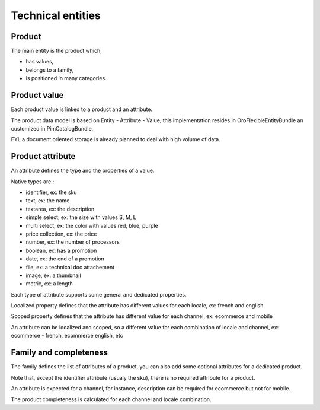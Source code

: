 Technical entities
==================

Product
-------

The main entity is the product which,

* has values,
* belongs to a family,
* is positioned in many categories.

Product value
-------------

Each product value is linked to a product and an attribute.

The product data model is based on Entity - Attribute - Value, this implementation resides in OroFlexibleEntityBundle an customized in PimCatalogBundle.

FYI, a document oriented storage is already planned to deal with high volume of data.

Product attribute
-----------------

An attribute defines the type and the properties of a value.

Native types are :

* identifier, ex: the sku
* text, ex: the name
* textarea, ex: the description
* simple select, ex: the size with values S, M, L
* multi select, ex: the color with values red, blue, purple
* price collection, ex: the price
* number, ex: the number of processors
* boolean, ex: has a promotion
* date, ex: the end of a promotion
* file, ex: a technical doc attachement
* image, ex: a thumbnail
* metric, ex: a length

Each type of attribute supports some general and dedicated properties.

Localized property defines that the attribute has different values for each locale, ex: french and english

Scoped property defines that the attribute has different value for each channel, ex: ecommerce and mobile

An attribute can be localized and scoped, so a different value for each combination of locale and channel, ex: ecommerce - french, ecommerce english, etc

Family and completeness
-----------------------

The family defines the list of attributes of a product, you can also add some optional attributes for a dedicated product.

Note that, except the identifier attribute (usualy the sku), there is no required attribute for a product.

An attribute is expected for a channel, for instance, description can be required for ecommerce but not for mobile.

The product completeness is calculated for each channel and locale combination.

